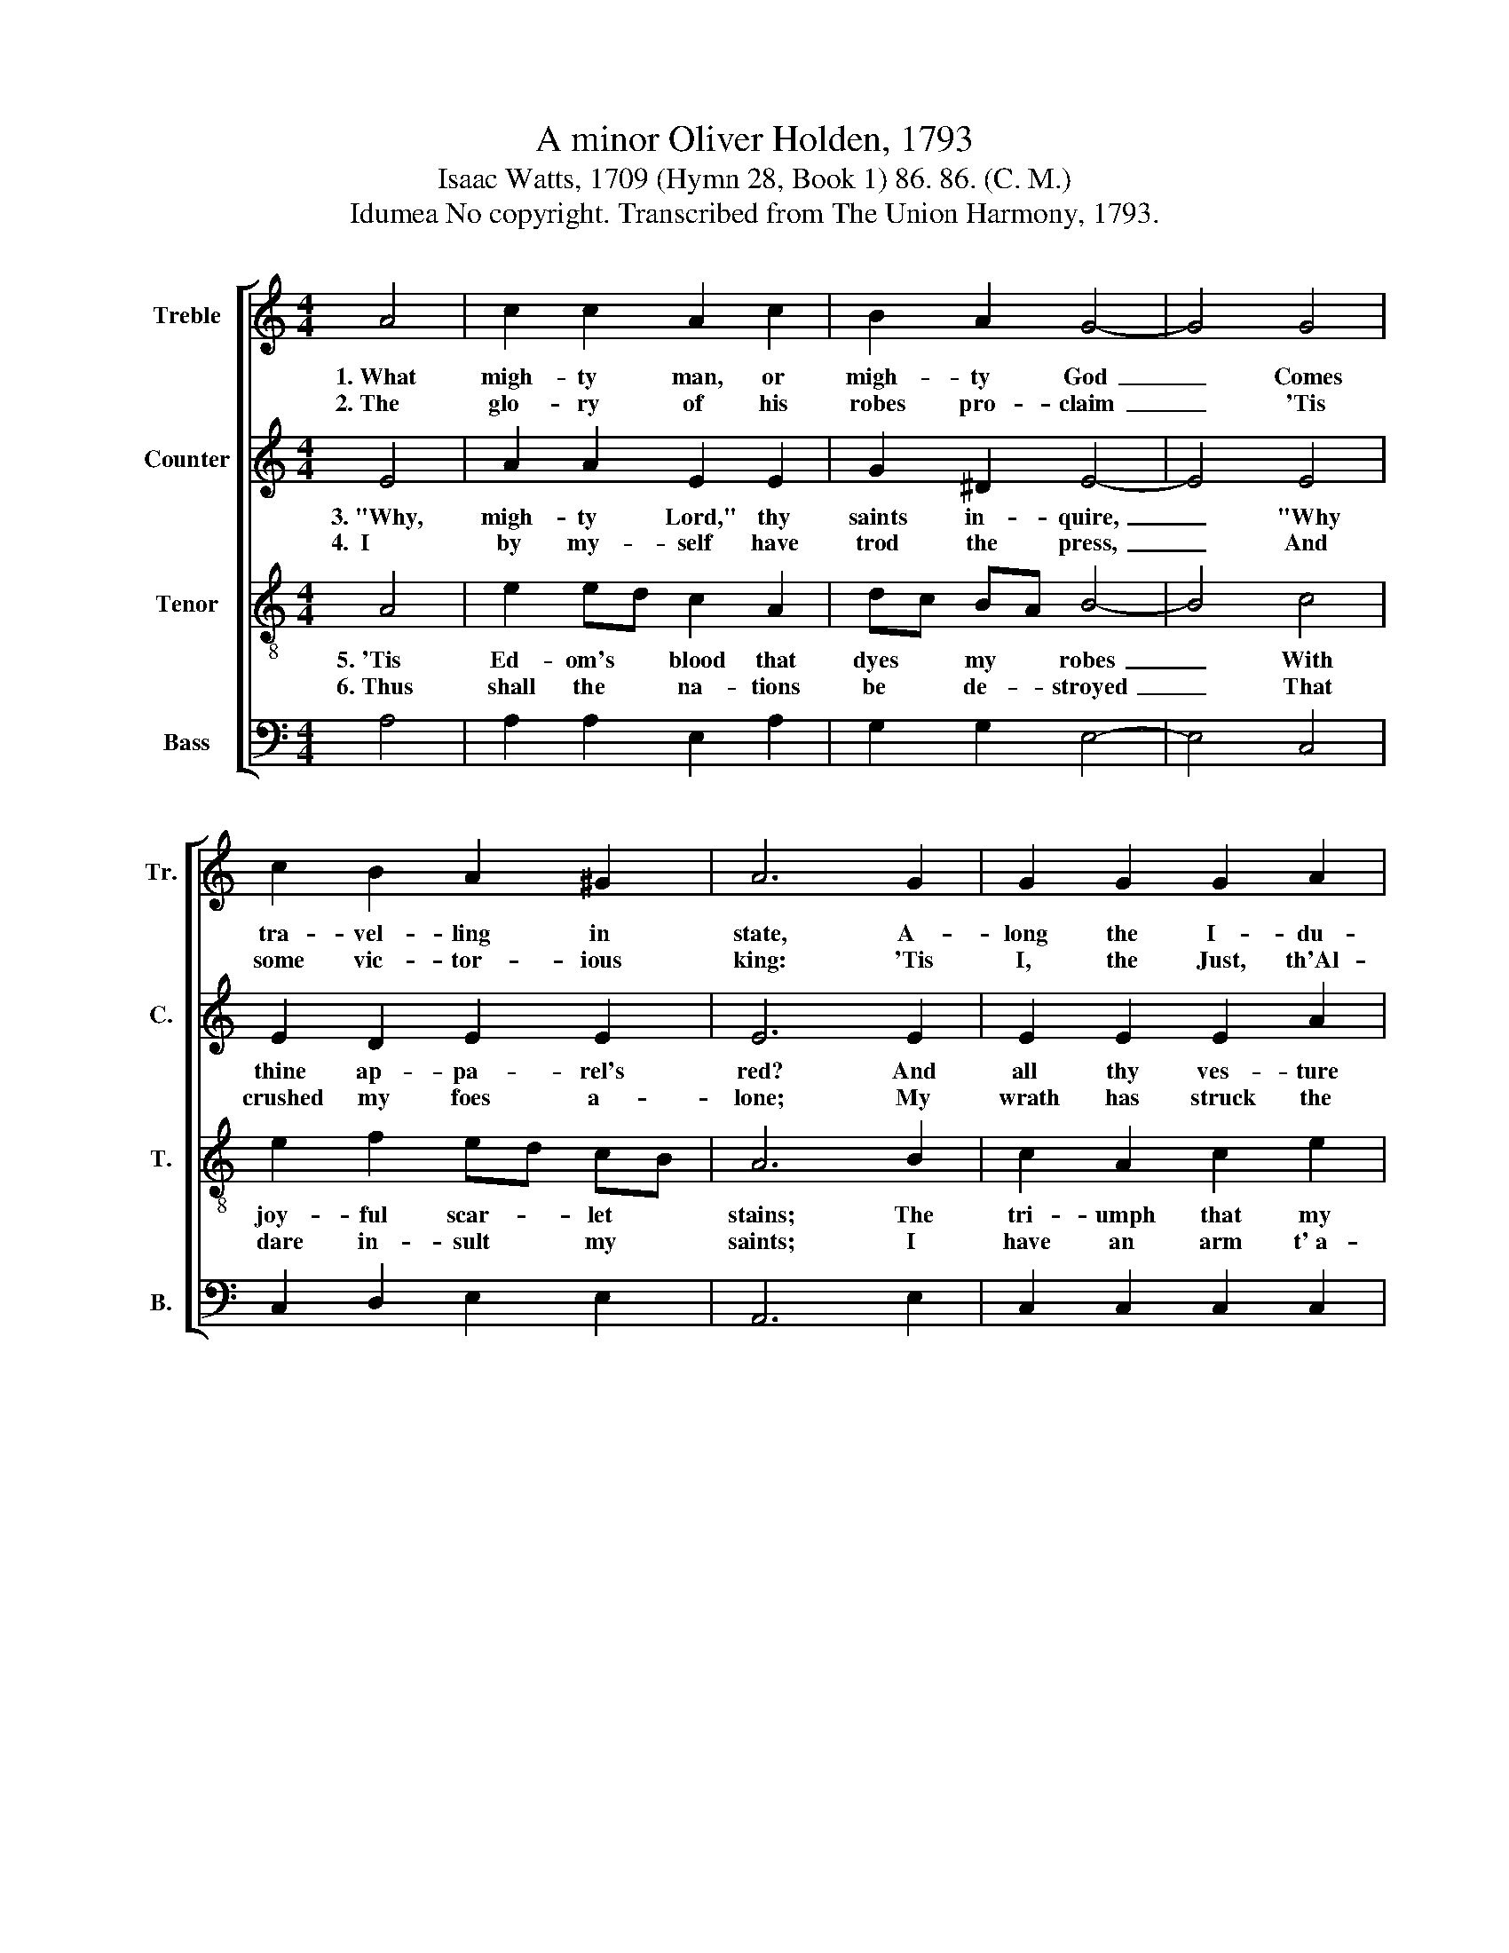 X:1
T:A minor Oliver Holden, 1793
T:Isaac Watts, 1709 (Hymn 28, Book 1) 86. 86. (C. M.)
T:Idumea No copyright. Transcribed from The Union Harmony, 1793.
%%score [ 1 2 3 4 ]
L:1/8
M:4/4
K:C
V:1 treble nm="Treble" snm="Tr."
V:2 treble nm="Counter" snm="C."
V:3 treble-8 nm="Tenor" snm="T."
V:4 bass nm="Bass" snm="B."
V:1
 A4 | c2 c2 A2 c2 | B2 A2 G4- | G4 G4 | c2 B2 A2 ^G2 | A6 G2 | G2 G2 G2 A2 | B2 A2 G4- | G4 G4 | %9
w: 1.~What|migh- ty man, or|migh- ty God~|_ Comes|tra- vel- ling in|state, A-|long the I- du-|me- an road,~|_ A-|
w: 2.~The|glo- ry of his|robes pro- claim~|_ 'Tis|some vic- tor- ious|king: 'Tis|I, the Just, th'Al-|migh- ty one,~|_ That|
 A2 A2 ^G4 | ^G8 | A8 |] %12
w: way from Boz-|rah's|gate?|
w: your sal- va-|tion|bring."|
V:2
 E4 | A2 A2 E2 E2 | G2 ^D2 E4- | E4 E4 | E2 D2 E2 E2 | E6 E2 | E2 E2 E2 A2 | G2 E2 E4- | E4 E4 | %9
w: 3.~"Why,|migh- ty Lord," thy|saints in- quire,~|_ "Why|thine ap- pa- rel's|red? And|all thy ves- ture|stained like those~|_ Who|
w: 4.~~I|by my- self have|trod the press,~|_ And|crushed my foes a-|lone; My|wrath has struck the|re- bels dead,~|_ My|
 E2 F2 E4 | E8 | E8 |] %12
w: in the wine-|press|tread?"|
w: fu- ry stamped|them|down."|
V:3
 A4 | e2 ed c2 A2 | dc BA B4- | B4 c4 | e2 f2 ed cB | A6 B2 | c2 A2 c2 e2 | d2 c2 B4- | B4 c4 | %9
w: 5.~'Tis|Ed- om's * blood that|dyes * my * robes~|_ With|joy- ful scar- * let *|stains; The|tri- umph that my|rai- ment wears~|_ Sprung|
w: 6.~Thus|shall the * na- tions|be * de- * stroyed~|_ That|dare in- sult * my *|saints; I|have an arm t'~a-|venge their wrongs,~|_ An|
 e2 A2 c4 | B8 | A8 |] %12
w: from their blee-|ding|veins.|
w: ear for their|com-|plaints.|
V:4
 A,4 | A,2 A,2 E,2 A,2 | G,2 G,2 E,4- | E,4 C,4 | C,2 D,2 E,2 E,2 | A,,6 E,2 | C,2 C,2 C,2 C,2 | %7
 G,2 A,2 E,4- | E,4 C,4 | A,,2 D,2 E,4 | E,8 | A,,8 |] %12

